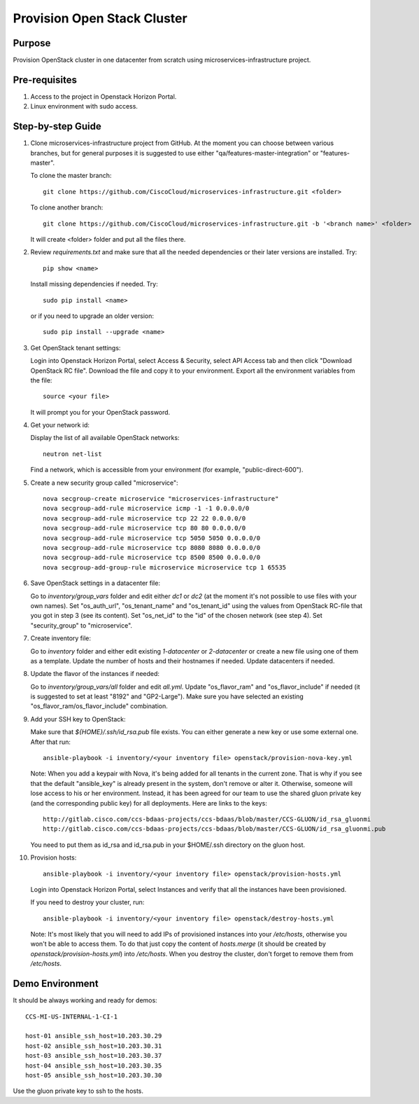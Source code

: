 Provision Open Stack Cluster
============================

Purpose
-------

Provision OpenStack cluster in one datacenter from scratch using
microservices-infrastructure project.

Pre-requisites
--------------

1. Access to the project in Openstack Horizon Portal.

2. Linux environment with sudo access.

Step-by-step Guide
------------------

1. Clone microservices-infrastructure project from GitHub.  At the moment you can
   choose between various branches, but for general purposes it is suggested to use
   either "qa/features-master-integration" or "features-master".

   To clone the master branch::

        git clone https://github.com/CiscoCloud/microservices-infrastructure.git <folder>

   To clone another branch::

        git clone https://github.com/CiscoCloud/microservices-infrastructure.git -b '<branch name>' <folder>

   It will create <folder> folder and put all the files there.

2. Review `requirements.txt` and make sure that all the needed dependencies or
   their later versions are installed.  Try::

        pip show <name>

   Install missing dependencies if needed.  Try::

        sudo pip install <name>

   or if you need to upgrade an older version::

        sudo pip install --upgrade <name>

3. Get OpenStack tenant settings:

   Login into Openstack Horizon Portal, select Access & Security, select API Access tab
   and then click "Download OpenStack RC file".  Download the file and copy it to your
   environment.  Export all the environment variables from the file::

        source <your file>

   It will prompt you for your OpenStack password.

4. Get your network id:

   Display the list of all available OpenStack networks::

        neutron net-list

   Find a network, which is accessible from your environment (for example, "public-direct-600").

5. Create a new security group called "microservice"::

        nova secgroup-create microservice "microservices-infrastructure"
        nova secgroup-add-rule microservice icmp -1 -1 0.0.0.0/0
        nova secgroup-add-rule microservice tcp 22 22 0.0.0.0/0
        nova secgroup-add-rule microservice tcp 80 80 0.0.0.0/0
        nova secgroup-add-rule microservice tcp 5050 5050 0.0.0.0/0
        nova secgroup-add-rule microservice tcp 8080 8080 0.0.0.0/0
        nova secgroup-add-rule microservice tcp 8500 8500 0.0.0.0/0
        nova secgroup-add-group-rule microservice microservice tcp 1 65535

6. Save OpenStack settings in a datacenter file:

   Go to `inventory/group_vars` folder and edit either `dc1` or `dc2` (at the moment
   it's not possible to use files with your own names).  Set "os_auth_url",
   "os_tenant_name" and "os_tenant_id" using the values from OpenStack RC-file that
   you got in step 3 (see its content).  Set "os_net_id" to the "id" of the chosen
   network (see step 4).  Set "security_group" to "microservice".

7. Create inventory file:

   Go to `inventory` folder and either edit existing `1-datacenter` or `2-datacenter`
   or create a new file using one of them as a template.  Update the number of hosts
   and their hostnames if needed.  Update datacenters if needed.

8. Update the flavor of the instances if needed:

   Go to `inventory/group_vars/all` folder and edit `all.yml`.  Update
   "os_flavor_ram" and "os_flavor_include" if needed (it is suggested to set at least
   "8192" and "GP2-Large").  Make sure you have selected an existing
   "os_flavor_ram/os_flavor_include" combination.

9. Add your SSH key to OpenStack:

   Make sure that `${HOME}/.ssh/id_rsa.pub` file exists.  You can either generate
   a new key or use some external one.  After that run::

        ansible-playbook -i inventory/<your inventory file> openstack/provision-nova-key.yml

   Note: When you add a keypair with Nova, it's being added for all tenants in the
   current zone.  That is why if you see that the default "ansible_key" is already
   present in the system, don't remove or alter it.  Otherwise, someone will lose
   access to his or her environment. Instead, it has been agreed for our team to use
   the shared gluon private key (and the corresponding public key) for all deployments.
   Here are links to the keys::

        http://gitlab.cisco.com/ccs-bdaas-projects/ccs-bdaas/blob/master/CCS-GLUON/id_rsa_gluonmi
        http://gitlab.cisco.com/ccs-bdaas-projects/ccs-bdaas/blob/master/CCS-GLUON/id_rsa_gluonmi.pub

   You need to put them as id_rsa and id_rsa.pub in your $HOME/.ssh directory on the gluon host.

10. Provision hosts::

        ansible-playbook -i inventory/<your inventory file> openstack/provision-hosts.yml
 
    Login into Openstack Horizon Portal, select Instances and verify that all the instances
    have been provisioned.

    If you need to destroy your cluster, run::

        ansible-playbook -i inventory/<your inventory file> openstack/destroy-hosts.yml

    Note: It's most likely that you will need to add IPs of provisioned instances into your
    `/etc/hosts`, otherwise you won't be able to access them.  To do that just copy the content
    of `hosts.merge` (it should be created by `openstack/provision-hosts.yml`) into `/etc/hosts`.
    When you destroy the cluster, don't forget to remove them from `/etc/hosts`.

Demo Environment
----------------

It should be always working and ready for demos::

        CCS-MI-US-INTERNAL-1-CI-1

        host-01 ansible_ssh_host=10.203.30.29
        host-02 ansible_ssh_host=10.203.30.31
        host-03 ansible_ssh_host=10.203.30.37
        host-04 ansible_ssh_host=10.203.30.35
        host-05 ansible_ssh_host=10.203.30.30

Use the gluon private key to ssh to the hosts.
